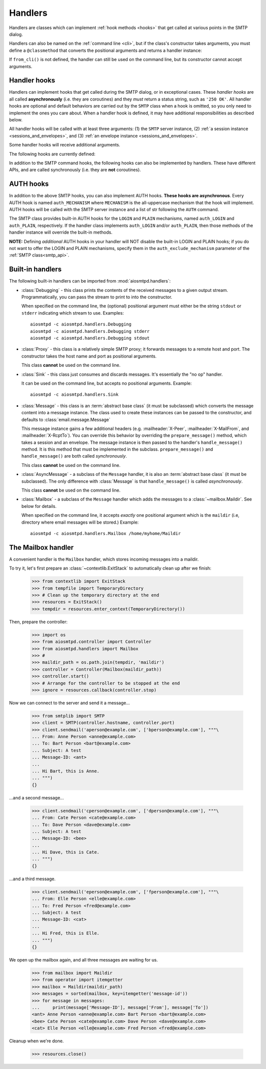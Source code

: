 .. _handlers:

==========
 Handlers
==========

Handlers are classes which can implement :ref:`hook methods <hooks>` that get
called at various points in the SMTP dialog.

Handlers can also be named on
the :ref:`command line <cli>`, but if the class's constructor takes arguments,
you must define a ``@classmethod`` that converts the positional arguments and
returns a handler instance:

.. py:classmethod:: from_cli(cls, parser, *args)

    Convert the positional arguments, as strings passed in on the command
    line, into a handler instance.

    :boldital:`parser` is the
    :class:`~argparse.ArgumentParser` instance in use.

    If this method does not recognize the positional arguments passed in ``parser``,
    it can *optionally* call :meth:`parser.error <argparse.ArgumentParser.error>`
    with the error message.

If ``from_cli()`` is not defined, the handler can still be used on the command
line, but its constructor cannot accept arguments.


.. _hooks:

Handler hooks
=============

Handlers can implement hooks that get called during the SMTP dialog, or in
exceptional cases.  These *handler hooks* are all called **asynchronously**
(i.e. they are coroutines) and they *must* return a status string, such as
``'250 OK'``.  All handler hooks are optional and default behaviors are
carried out by the ``SMTP`` class when a hook is omitted, so you only need to
implement the ones you care about.  When a handler hook is defined, it may
have additional responsibilities as described below.

All handler hooks will be called with at least three arguments:
(1) the ``SMTP`` server instance,
(2) :ref:`a session instance <sessions_and_envelopes>`, and
(3) :ref:`an envelope instance <sessions_and_envelopes>`.

Some handler hooks will receive additional arguments.

The following hooks are currently defined:

.. py:method:: handle_HELO(server, session, envelope, hostname)

    Called during ``HELO``.  The ``hostname`` argument is the host name given
    by the client in the ``HELO`` command.  If implemented, this hook must
    also set the ``session.host_name`` attribute before returning
    ``'250 {}'.format(server.hostname)`` as the status.

.. py:method:: handle_EHLO(server, session, envelope, hostname)
               handle_EHLO(server, session, envelope, hostname, responses)

    Called during ``EHLO``.  The ``hostname`` argument is the host name given
    by the client in the ``EHLO`` command.

    There are two implementation forms.

    The first form accepts only 4 (four) arguments.
    This hook may push *additional* ``250-<command>`` responses to the client by doing
    ``await server.push(status)`` before returning ``"250 HELP"`` as the final response.

    **This form will be deprecated in a future version.**

    The second form accept 5 (five) arguments.
    ``responses`` is a list strings representing the 'planned' responses to the ``EHLO`` command,
    *including* the last ``250 HELP`` response.
    The hook must return a list containing the desired responses.
    *This is the only exception to the requirement of returning a status string.*

    .. important::

        It is strongly recommended to not change element ``[0]`` of the list
        (containing the hostname of the SMTP server),
        and to end the list with ``"250 HELP"``

.. py:method:: handle_NOOP(server, session, envelope, arg)

    Called during ``NOOP``.

.. py:method:: handle_QUIT(server, session, envelope)

    Called during ``QUIT``.

.. py:method:: handle_VRFY(server, session, envelope, address)

    Called during ``VRFY``.  The ``address`` argument is the parsed email
    address given by the client in the ``VRFY`` command.

.. py:method:: handle_MAIL(server, session, envelope, address, mail_options)

    Called during ``MAIL FROM``.  The ``address`` argument is the parsed email
    address given by the client in the ``MAIL FROM`` command, and
    ``mail_options`` are any additional ESMTP mail options providing by the
    client.  If implemented, this hook must also set the
    ``envelope.mail_from`` attribute and it may extend
    ``envelope.mail_options`` (which is always a Python list).

.. py:method:: handle_RCPT(server, session, envelope, address, rcpt_options)

    Called during ``RCPT TO``.  The ``address`` argument is the parsed email
    address given by the client in the ``RCPT TO`` command, and
    ``rcpt_options`` are any additional ESMTP recipient options providing by
    the client.  If implemented, this hook should append the address to
    ``envelope.rcpt_tos`` and may extend ``envelope.rcpt_options`` (both of
    which are always Python lists).

.. py:method:: handle_RSET(server, session, envelope)

    Called during ``RSET``.

.. py:method:: handle_DATA(server, session, envelope)

    Called during ``DATA`` after the entire message (`"SMTP content"
    <https://tools.ietf.org/html/rfc5321#section-2.3.9>`_ as described in
    RFC 5321) has been received.  The content is available on the ``envelope``
    object, but the values are dependent on whether the ``SMTP`` class was
    instantiated with ``decode_data=False`` (the default) or
    ``decode_data=True``.  In the former case, both ``envelope.content`` and
    ``envelope.original_content`` will be the content bytes (normalized
    according to the transparency rules in :rfc:`RFC 5321, §4.5.2 <5321#section-4.5.2>`).  In the latter
    case, ``envelope.original_content`` will be the normalized bytes, but
    ``envelope.content`` will be the UTF-8 decoded string of the original
    content.

.. py:method:: handle_AUTH(server, session, envelope, args)

    Called to handle ``AUTH`` command, if you need custom AUTH behavior.
    You *must* comply with :rfc:`4954`.
    Most of the time, you don't *need* to implement this hook;
    :ref:`AUTH hooks <auth_hooks>` are provided to override/implement selctive
    SMTP AUTH mechanisms (see below).

    ``args`` will contain the list of words following the ``AUTH`` command.
    You will need to call some ``server`` methods and modify some ``session``
    properties. ``envelope`` is usually ignored.

In addition to the SMTP command hooks, the following hooks can also be
implemented by handlers.  These have different APIs, and are called
synchronously (i.e. they are **not** coroutines).

.. py:method:: handle_STARTTLS(server, session, envelope)

    If implemented, and if SSL is supported, this method gets called
    during the TLS handshake phase of ``connection_made()``.  It should return
    True if the handshake succeeded, and False otherwise.

.. py:method:: handle_exception(error)

    If implemented, this method is called when any error occurs during the
    handling of a connection (e.g. if an ``smtp_<command>()`` method raises an
    exception).  The exception object is passed in.  This method *must* return
    a status string, such as ``'542 Internal server error'``.  If the method
    returns ``None`` or raises an exception, an exception will be logged, and a
    ``451`` code will be returned to the client.
    **Note:** If client connection losted function will not be called.


.. _auth_hooks:

AUTH hooks
=============

In addition to the above SMTP hooks, you can also implement AUTH hooks.
**These hooks are asynchronous**.
Every AUTH hook is named ``auth_MECHANISM`` where ``MECHANISM`` is the all-uppercase
mechanism that the hook will implement. AUTH hooks will be called with the SMTP
server instance and a list of str following the ``AUTH`` command.

The SMTP class provides built-in AUTH hooks for the ``LOGIN`` and ``PLAIN``
mechanisms, named ``auth_LOGIN`` and ``auth_PLAIN``, respectively.
If the handler class implements ``auth_LOGIN`` and/or ``auth_PLAIN``, then
those methods of the handler instance will override the built-in methods.

.. py:method:: auth_MECHANISM(server: SMTP, args: List[str])

  :boldital:`server` is the instance of the ``SMTP`` class invoking the AUTH hook.
  This allows the AUTH hook implementation to invoke facilities such as the
  ``push()`` and ``_auth_interact()`` methods.

  :boldital:`args` is a list of string split from the string after the ``AUTH`` command.
  ``args[0]`` is always equal to ``MECHANISM``.

  The AUTH hook **must** perform the actual validation of AUTH credentials.
  In the built-in AUTH hooks, this is done by invoking the function specified
  by the ``auth_callback`` initialization argument. AUTH hooks in handlers
  are NOT required to do the same.

  The AUTH hook **must** return one of the following values:

    * ``None`` -- an error happened during AUTH exchange/procedure, and has
      been handled inside the hook. :meth:`~SMTP.smtp_AUTH` will not do anything more.

    * ``MISSING`` -- no error during exchange, but the credentials received
      are invalid/rejected. (``MISSING`` is a pre-instantiated object you
      can import from :mod:`aiosmtpd.smtp`)

    * *Anything else* -- an 'identity' of the STMP user. Usually is the username
      given during AUTH exchange/procedure, but not necessarily so; can also
      be, for instance, a Session ID. This will be stored in the Session
      object's ``login_data`` property (see
      :ref:`Session and Envelopes <sessions_and_envelopes>`)

**NOTE:** Defining *additional* AUTH hooks in your handler will NOT disable
the built-in LOGIN and PLAIN hooks; if you do not want to offer the LOGIN and
PLAIN mechanisms, specify them in the ``auth_exclude_mechanism`` parameter
of the :ref:`SMTP class<smtp_api>`.


Built-in handlers
=================

The following built-in handlers can be imported from :mod:`aiosmtpd.handlers`:

* :class:`Debugging` - this class prints the contents of the received messages to a
  given output stream.  Programmatically, you can pass the stream to print to
  into the constructor.

  When specified on the command line, the (optional) positional
  argument must either be the string ``stdout`` or ``stderr`` indicating which
  stream to use.
  Examples::

      aiosmtpd -c aiosmtpd.handlers.Debugging
      aiosmtpd -c aiosmtpd.handlers.Debugging stderr
      aiosmtpd -c aiosmtpd.handlers.Debugging stdout

* :class:`Proxy` - this class is a relatively simple SMTP proxy; it forwards
  messages to a remote host and port.  The constructor takes the host name and
  port as positional arguments.

  This class **cannot** be used on the command line.

* :class:`Sink` - this class just consumes and discards messages.  It's essentially
  the "no op" handler.

  It can be used on the command line, but accepts no positional arguments.
  Example::

      aiosmtpd -c aiosmtpd.handlers.Sink

* :class:`Message` - this class is an :term:`abstract base class` (it must be subclassed) which
  converts the message content into a message instance.  The class used to
  create these instances can be passed to the constructor, and defaults to
  :class:`email.message.Message`

  This message instance gains a few additional headers (e.g. :mailheader:`X-Peer`,
  :mailheader:`X-MailFrom`, and :mailheader:`X-RcptTo`).  You can override this behavior by
  overriding the ``prepare_message()`` method, which takes a session and an
  envelope.  The message instance is then passed to the handler's
  ``handle_message()`` method.  It is this method that must be implemented in
  the subclass.  ``prepare_message()`` and ``handle_message()`` are both
  called *synchronously*.

  This class **cannot** be used on the command line.

* :class:`AsyncMessage` - a subclass of the ``Message`` handler,
  it is also an :term:`abstract base class` (it must be subclassed).
  The only difference with :class:`Message` is that
  ``handle_message()`` is called *asynchronously*.

  This class **cannot** be used on the command line.

* :class:`Mailbox` - a subclass of the ``Message`` handler which adds the messages
  to a :class:`~mailbox.Maildir`.  See below for details.

  When specified on the command line,
  it accepts *exactly* one positional argument which is
  the ``maildir`` (i.e, directory where email messages will be stored.)
  Example::

      aiosmtpd -c aiosmtpd.handlers.Mailbox /home/myhome/Maildir


The Mailbox handler
===================

A convenient handler is the ``Mailbox`` handler, which stores incoming
messages into a maildir.

To try it, let's first prepare an :class:`~contextlib.ExitStack` to automatically
clean up after we finish:

    >>> from contextlib import ExitStack
    >>> from tempfile import TemporaryDirectory
    >>> # Clean up the temporary directory at the end
    >>> resources = ExitStack()
    >>> tempdir = resources.enter_context(TemporaryDirectory())

Then, prepare the controller:

    >>> import os
    >>> from aiosmtpd.controller import Controller
    >>> from aiosmtpd.handlers import Mailbox
    >>> #
    >>> maildir_path = os.path.join(tempdir, 'maildir')
    >>> controller = Controller(Mailbox(maildir_path))
    >>> controller.start()
    >>> # Arrange for the controller to be stopped at the end
    >>> ignore = resources.callback(controller.stop)

Now we can connect to the server and send it a message...

    >>> from smtplib import SMTP
    >>> client = SMTP(controller.hostname, controller.port)
    >>> client.sendmail('aperson@example.com', ['bperson@example.com'], """\
    ... From: Anne Person <anne@example.com>
    ... To: Bart Person <bart@example.com>
    ... Subject: A test
    ... Message-ID: <ant>
    ...
    ... Hi Bart, this is Anne.
    ... """)
    {}

...and a second message...

    >>> client.sendmail('cperson@example.com', ['dperson@example.com'], """\
    ... From: Cate Person <cate@example.com>
    ... To: Dave Person <dave@example.com>
    ... Subject: A test
    ... Message-ID: <bee>
    ...
    ... Hi Dave, this is Cate.
    ... """)
    {}

...and a third message.

    >>> client.sendmail('eperson@example.com', ['fperson@example.com'], """\
    ... From: Elle Person <elle@example.com>
    ... To: Fred Person <fred@example.com>
    ... Subject: A test
    ... Message-ID: <cat>
    ...
    ... Hi Fred, this is Elle.
    ... """)
    {}

We open up the mailbox again, and all three messages are waiting for us.

    >>> from mailbox import Maildir
    >>> from operator import itemgetter
    >>> mailbox = Maildir(maildir_path)
    >>> messages = sorted(mailbox, key=itemgetter('message-id'))
    >>> for message in messages:
    ...     print(message['Message-ID'], message['From'], message['To'])
    <ant> Anne Person <anne@example.com> Bart Person <bart@example.com>
    <bee> Cate Person <cate@example.com> Dave Person <dave@example.com>
    <cat> Elle Person <elle@example.com> Fred Person <fred@example.com>

Cleanup when we're done.

    >>> resources.close()
